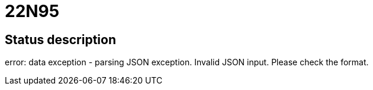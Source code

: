 = 22N95

== Status description
error: data exception - parsing JSON exception. Invalid JSON input. Please check the format.
